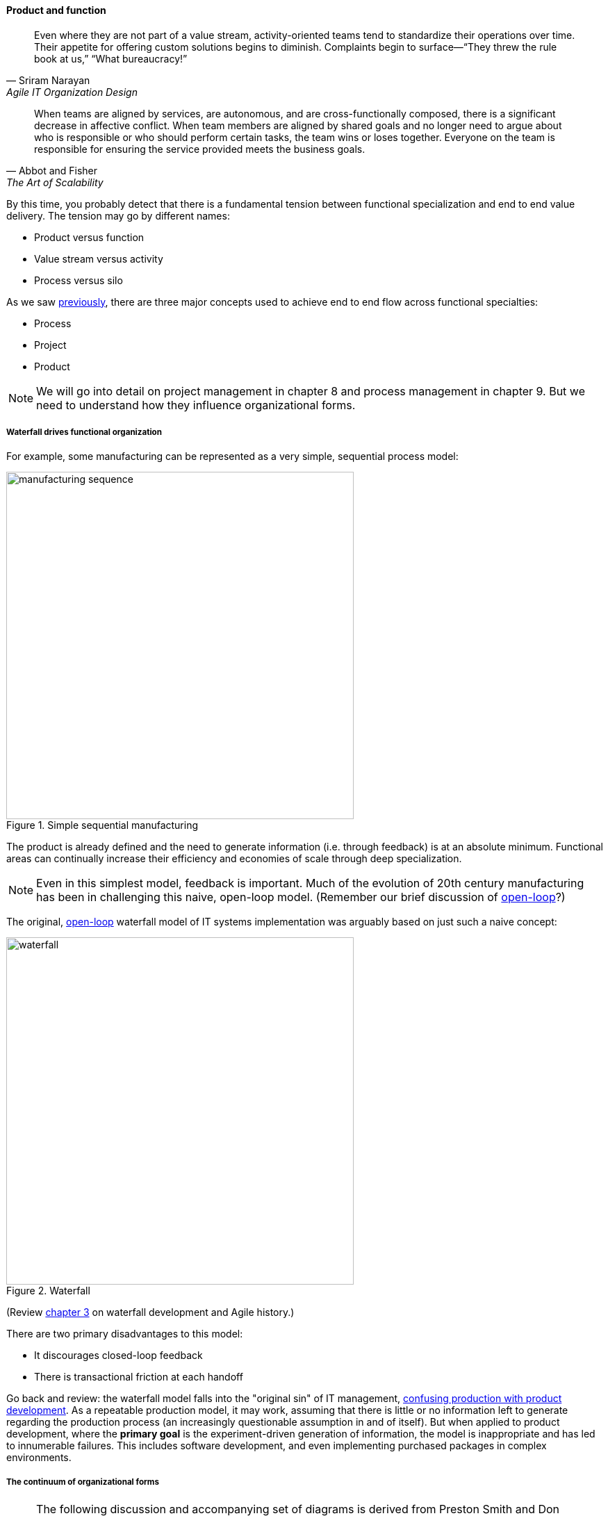 anchor:product-v-function[]

==== Product and function

[quote, Sriram Narayan, Agile IT Organization Design]
Even where they are not part of a value stream, activity-oriented teams tend to standardize their operations over time. Their appetite for offering custom solutions begins to diminish. Complaints begin to surface—“They threw the rule book at us,” “What bureaucracy!”

[quote, Abbot and Fisher, The Art of Scalability]
When teams are aligned by services, are autonomous, and are cross-functionally composed, there is a significant decrease in affective conflict. When team members are aligned by shared goals and no longer need to argue about who is responsible or who should perform certain tasks, the team wins or loses together. Everyone on the team is responsible for ensuring the service provided meets the business goals.

By this time, you probably detect that there is a fundamental tension between functional specialization and end to end value delivery. The tension may go by different names:

* Product versus function
* Value stream versus activity
* Process versus silo

As we saw xref:2.04.01-process-project-product[previously], there are three major concepts used to achieve end to end flow across functional specialties:

* Process
* Project
* Product

NOTE: We will go into detail on project management in chapter 8 and process management in chapter 9. But we need to understand how they influence organizational forms.

===== Waterfall drives functional organization

For example, some manufacturing can be represented as a very simple, sequential process model:

.Simple sequential manufacturing
image::images/3.07-naive-mfg.png[manufacturing sequence,500]

The product is already defined and the need to generate information (i.e. through feedback) is at an absolute minimum. Functional areas can continually increase their efficiency and economies of scale through deep specialization.

NOTE: Even in this simplest model, feedback is important. Much of the evolution of 20th century manufacturing has been in challenging this naive, open-loop model. (Remember our brief discussion of xref:2.00.1-open-loop[open-loop]?)

The original, xref:2.00.1-open-loop[open-loop] waterfall model of IT systems implementation was arguably based on just such a naive concept:

.Waterfall
image::images/3.07-waterfall.png[waterfall,500]

(Review xref:1.03.02-Agile-history[chapter 3] on waterfall development and Agile history.)

There are two primary disadvantages to this model:

* It discourages closed-loop feedback
* There is transactional friction at each handoff

Go back and review: the waterfall model falls into the "original sin" of IT management, xref:2.04.04-lean-product-dev[confusing production with product development]. As a repeatable production model, it may work, assuming that there is little or no information left to generate regarding the production process (an increasingly questionable assumption in and of itself). But when applied to product development, where the *primary goal* is the experiment-driven generation of information, the model is inappropriate and has led to innumerable failures. This includes software development, and even implementing purchased packages in complex environments.

anchor:org-continuum[]

===== The continuum of organizational forms

NOTE: The following discussion and accompanying set of diagrams is derived from Preston Smith and Don Reinertsen's thought regarding this problem in  _Developing Products in Half the Time_ <<Smith1998>> and _Managing the Design Factory._ <<Reinertsen1997>>. Similar themes are found in the _Guide to the Project Management Body of Knowledge_ (<<PMI2013>>) and Abbott and Fisher's _The Art of Scalability_ <<Abbott2015>>.

There is a spectrum of alternatives in structuring organizations for flow across functional concerns. First, a lightweight "matrix" project structure may be implemented, in which the project manager has limited power to influence the activity-based work, where people sit, etc.

.Lightweight project management across functions
image::images/3.07-lightweight-pm.png[matrix figure, 700,]

Work flows across the functions, perhaps called "centers of excellence," and there may be contention for resources within each center. Often, simple "first in, first out" xref:queuing[queuing] approaches are used to manage the xref:ticketing[ticketed]
 work, rather than more sophisticated approaches such as xref:cost-of-delay[Cost of Delay]. It is the above model that Reinertsen was thinking of when he said: "The danger in using specialists lies in their low involvement in individual projects and the multitude of tasks competing for their time."

anchor:heavyweight-pm[]

Second, a heavyweight project structure may specify much more, including dedicated time assignment, modes of work, standards, etc. The vertical functional manager may be little more than a resource manager, but does still have reporting authority over the team member and crucially still writes their annual performance evaluation (if the organization still uses those.) This has been the most frequent operating model in the xref:trad-cio-org[traditional CIO organization].

.Heavyweight project management across functions
image::images/3.07-heavy-pm.png[matrix figure, 700,]

If even more focus is needed -- the now-minimized influence of the functional areas is still deemed too strong --  the organization may move to completely product-based reporting. With this, the team member reports to the product owner. There may still be communities of interest (Spotify guilds and tribes are good examples) and there still may be standards for technical choices:

.Product team, virtual functions
image::images/3.07-product-mgmt.png[matrix figure, 700,]

Finally, in the skunkworks model, all functional influence is deliberately blocked, as distracting or positively injurious to the product vision:

.Skunkworks model
image::images/3.07-skunk.png[matrix figure, 700,]

The product team has complete autonomy, and can move at great speed. It is also free to:

* re-invent the wheel, developing new solutions to old and well-understood problems
* bring in new components on a whim (regardless of whether they are truly necessary) adding to sourcing and long-term support complexity,
* ignore safety and security standards, resulting in risk and expensive retrofits.

Early e-commerce sites were often set up as skunkworks to keep the interference of the traditional CIO to a minimum, and this was arguably necessary. However, ultimately, skunkworks is not scalable. Research by the Corporate Executive Board suggests that "Once more than about 15% of projects go through the fast [skunkworks] team, productivity starts to fall away dramatically." It also causes issues with morale, as a two-tier organization starts to emerge with elite and non-elite segments <<Goodwin2015>>.

Because of these issues, Don Reinertsen (<<Reinertsen1997>>) observes that "Companies that experiment with autonomous teams learn their lessons, and conclude that the disadvantages are significant. Then they try to combine the advantages of the functional form with those of the autonomous team."

The Agile movement is an important correction to dominant IT management approaches employing xref:2.00.1-open-loop[open-loop] delivery across centralized functional centers of excellence. However, the ultimate extreme of the skunkworks approach cannot be the basis for organization across the enterprise. We will examine the various adaptations and approaches for balancing the two organizational extremes further in Chapter 9 (Execution Management).
